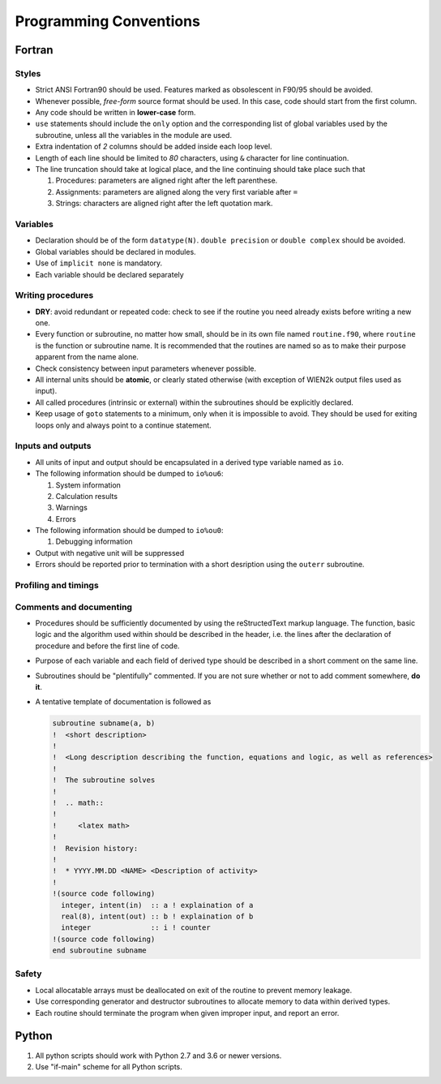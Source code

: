 =======================
Programming Conventions
=======================

-------
Fortran
-------

^^^^^^
Styles
^^^^^^

* Strict ANSI Fortran90 should be used. Features marked as obsolescent in F90/95 should be avoided.
* Whenever possible, *free-form* source format should be used. In this case, code should start from the first column. 
* Any code should be written in **lower-case** form.
* ``use`` statements should include the ``only`` option and the corresponding list of global variables used by the subroutine, unless all the variables in the module are used.
* Extra indentation of *2* columns should be added inside each loop level.
* Length of each line should be limited to *80* characters, using ``&`` character for line continuation.
* The line truncation should take at logical place, and the line continuing should take place such that 
  
  #. Procedures: parameters are aligned right after the left parenthese.
  #. Assignments: parameters are aligned along the very first variable after ``=``
  #. Strings: characters are aligned right after the left quotation mark.

^^^^^^^^^
Variables
^^^^^^^^^

* Declaration should be of the form ``datatype(N)``. ``double precision`` or ``double complex`` should be avoided.
* Global variables should be declared in modules.
* Use of ``implicit none`` is mandatory.
* Each variable should be declared separately

^^^^^^^^^^^^^^^^^^
Writing procedures
^^^^^^^^^^^^^^^^^^

* **DRY**: avoid redundant or repeated code: check to see if the routine you need already exists before writing a new one.
* Every function or subroutine, no matter how small, should be in its own file named ``routine.f90``,
  where ``routine`` is the function or subroutine name.
  It is recommended that the routines are named so as to make their purpose apparent from the name alone.
* Check consistency between input parameters whenever possible.
* All internal units should be **atomic**, or clearly stated otherwise (with exception of WIEN2k output files used as input).
* All called procedures (intrinsic or external) within the subroutines should be explicitly declared.
* Keep usage of ``goto`` statements to a minimum, only when it is impossible to avoid.
  They should be used for exiting loops only and always point to a continue statement.

^^^^^^^^^^^^^^^^^^
Inputs and outputs
^^^^^^^^^^^^^^^^^^

* All units of input and output should be encapsulated in a derived type variable named as ``io``.
* The following information should be dumped to ``io%ou6``:

  #. System information
  #. Calculation results
  #. Warnings
  #. Errors

* The following information should be dumped to ``io%ou0``:
  
  #. Debugging information

* Output with negative unit will be suppressed
* Errors should be reported prior to termination with a short desription using the ``outerr`` subroutine.

^^^^^^^^^^^^^^^^^^^^^
Profiling and timings
^^^^^^^^^^^^^^^^^^^^^

^^^^^^^^^^^^^^^^^^^^^^^^
Comments and documenting
^^^^^^^^^^^^^^^^^^^^^^^^

* Procedures should be sufficiently documented by using the reStructedText markup language.
  The function, basic logic and the algorithm used within should be described in the header,
  i.e. the lines after the declaration of procedure and before the first line of code.
* Purpose of each variable and each field of derived type should be described in a short comment on the same line.
* Subroutines should be "plentifully" commented. If you are not sure whether or not to add comment somewhere, **do it**.
* A tentative template of documentation is followed as

  .. code-block:: fortran

     subroutine subname(a, b)
     !  <short description>
     !
     !  <Long description describing the function, equations and logic, as well as references>
     !
     !  The subroutine solves
     !
     !  .. math::
     !
     !     <latex math>
     !
     !  Revision history:
     !  
     !  * YYYY.MM.DD <NAME> <Description of activity>
     !
     !(source code following)
       integer, intent(in)  :: a ! explaination of a
       real(8), intent(out) :: b ! explaination of b
       integer              :: i ! counter
     !(source code following)
     end subroutine subname

^^^^^^
Safety
^^^^^^

* Local allocatable arrays must be deallocated on exit of the routine to prevent memory leakage.
* Use corresponding generator and destructor subroutines to allocate memory to data within derived types.
* Each routine should terminate the program when given improper input, and report an error.

------
Python
------

#. All python scripts should work with Python 2.7 and 3.6 or newer versions.
#. Use "if-main" scheme for all Python scripts.

